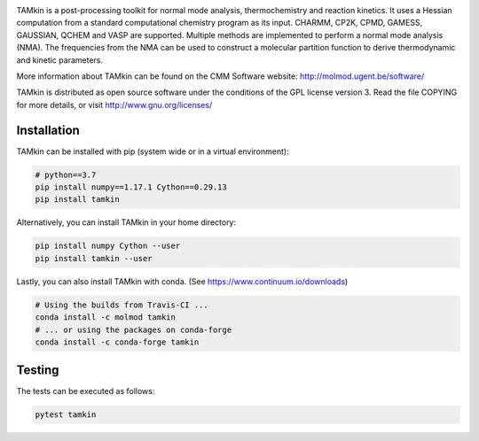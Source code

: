.. image:: https://travis-ci.org/molmod/tamkin.svg?branch=master
    :target: https://travis-ci.org/molmod/tamkin
.. image:: https://anaconda.org/molmod/tamkin/badges/version.svg
    :target: https://anaconda.org/molmod/tamkin
.. image:: https://codecov.io/gh/molmod/tamkin/branch/master/graph/badge.svg
    :target: https://codecov.io/gh/molmod/tamkin

TAMkin is a post-processing toolkit for normal mode analysis, thermochemistry
and reaction kinetics. It uses a Hessian computation from a standard
computational chemistry program as its input. CHARMM, CP2K, CPMD, GAMESS,
GAUSSIAN, QCHEM and VASP are supported. Multiple methods are implemented to
perform a normal mode analysis (NMA). The frequencies from the NMA can be used
to construct a molecular partition function to derive thermodynamic and kinetic
parameters.

More information about TAMkin can be found on the CMM Software website:
http://molmod.ugent.be/software/

TAMkin is distributed as open source software under the conditions of the GPL
license version 3.  Read the file COPYING for more details, or visit
http://www.gnu.org/licenses/


Installation
============

TAMkin can be installed with pip (system wide or in a virtual environment):

.. code:: bash

    # python==3.7
    pip install numpy==1.17.1 Cython==0.29.13
    pip install tamkin

Alternatively, you can install TAMkin in your home directory:

.. code:: bash

    pip install numpy Cython --user
    pip install tamkin --user

Lastly, you can also install TAMkin with conda. (See
https://www.continuum.io/downloads)

.. code:: bash

    # Using the builds from Travis-CI ...
    conda install -c molmod tamkin
    # ... or using the packages on conda-forge
    conda install -c conda-forge tamkin


Testing
=======

The tests can be executed as follows:

.. code:: bash

    pytest tamkin
